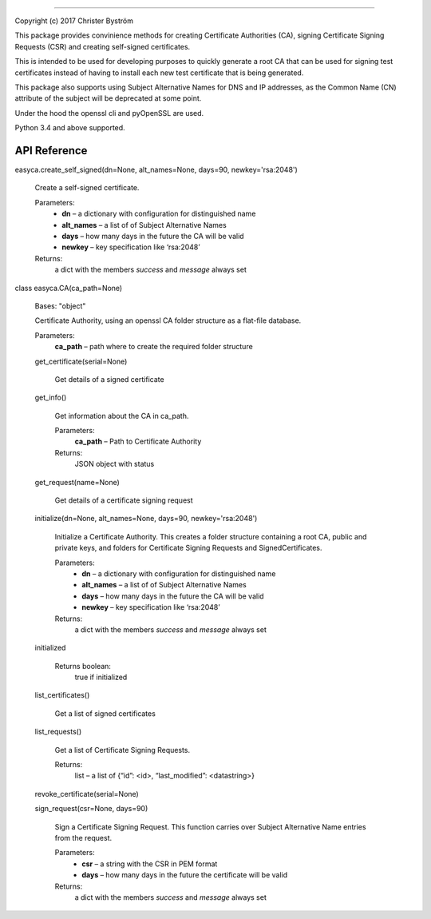 .. image:: https://travis-ci.org/zufallsgenerator/easyca.svg?branch=master
    :target: https://travis-ci.org/zufallsgenerator/easyca.svg?branch=masterEasyCA
******

Copyright (c) 2017 Christer Byström

This package provides convinience methods for creating Certificate
Authorities (CA), signing Certificate Signing Requests (CSR) and
creating self-signed certificates.

This is intended to be used for developing purposes to quickly
generate a root CA that can be used for signing test certificates
instead of having to install each new test certificate that is being
generated.

This package also supports using Subject Alternative Names for DNS and
IP addresses, as the Common Name (CN) attribute of the subject will be
deprecated at some point.

Under the hood the openssl cli and pyOpenSSL are used.

Python 3.4 and above supported.


API Reference
=============

easyca.create_self_signed(dn=None, alt_names=None, days=90, newkey='rsa:2048')

   Create a self-signed certificate.

   Parameters:
      * **dn** – a dictionary with configuration for distinguished
        name

      * **alt_names** – a list of of Subject Alternative Names

      * **days** – how many days in the future the CA will be valid

      * **newkey** – key specification like ‘rsa:2048’

   Returns:
      a dict with the members *success* and *message* always set

class easyca.CA(ca_path=None)

   Bases: "object"

   Certificate Authority, using an openssl CA folder structure as a
   flat-file database.

   Parameters:
      **ca_path** – path where to create the required folder structure

   get_certificate(serial=None)

      Get details of a signed certificate

   get_info()

      Get information about the CA in ca_path.

      Parameters:
         **ca_path** – Path to Certificate Authority

      Returns:
         JSON object with status

   get_request(name=None)

      Get details of a certificate signing request

   initialize(dn=None, alt_names=None, days=90, newkey='rsa:2048')

      Initialize a Certificate Authority. This creates a folder
      structure containing a root CA, public and private keys, and
      folders for Certificate Signing Requests and SignedCertificates.

      Parameters:
         * **dn** – a dictionary with configuration for
           distinguished name

         * **alt_names** – a list of of Subject Alternative Names

         * **days** – how many days in the future the CA will be
           valid

         * **newkey** – key specification like ‘rsa:2048’

      Returns:
         a dict with the members *success* and *message* always set

   initialized

      Returns boolean:
         true if initialized

   list_certificates()

      Get a list of signed certificates

   list_requests()

      Get a list of Certificate Signing Requests.

      Returns:
         list – a list of {“id”: <id>, “last_modified”: <datastring>}

   revoke_certificate(serial=None)

   sign_request(csr=None, days=90)

      Sign a Certificate Signing Request. This function carries over
      Subject Alternative Name entries from the request.

      Parameters:
         * **csr** – a string with the CSR in PEM format

         * **days** – how many days in the future the certificate
           will be valid

      Returns:
         a dict with the members *success* and *message* always set
